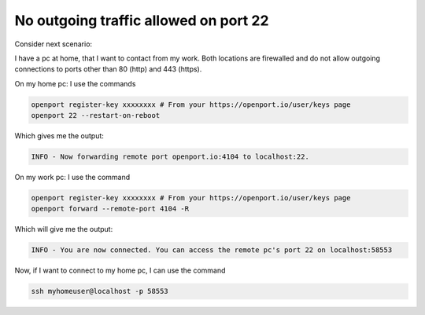 No outgoing traffic allowed on port 22
=======================

Consider next scenario:

I have a pc at home, that I want to contact from my work.
Both locations are firewalled and do not allow outgoing connections to ports other than 80 (http) and 443 (https).

On my home pc: I use the commands

.. code-block::

    openport register-key xxxxxxxx # From your https://openport.io/user/keys page
    openport 22 --restart-on-reboot

Which gives me the output:

.. code-block::

    INFO - Now forwarding remote port openport.io:4104 to localhost:22.

On my work pc: I use the command

.. code-block::

    openport register-key xxxxxxxx # From your https://openport.io/user/keys page
    openport forward --remote-port 4104 -R

Which will give me the output:

.. code-block::

    INFO - You are now connected. You can access the remote pc's port 22 on localhost:58553

Now, if I want to connect to my home pc, I can use the command

.. code-block::

    ssh myhomeuser@localhost -p 58553